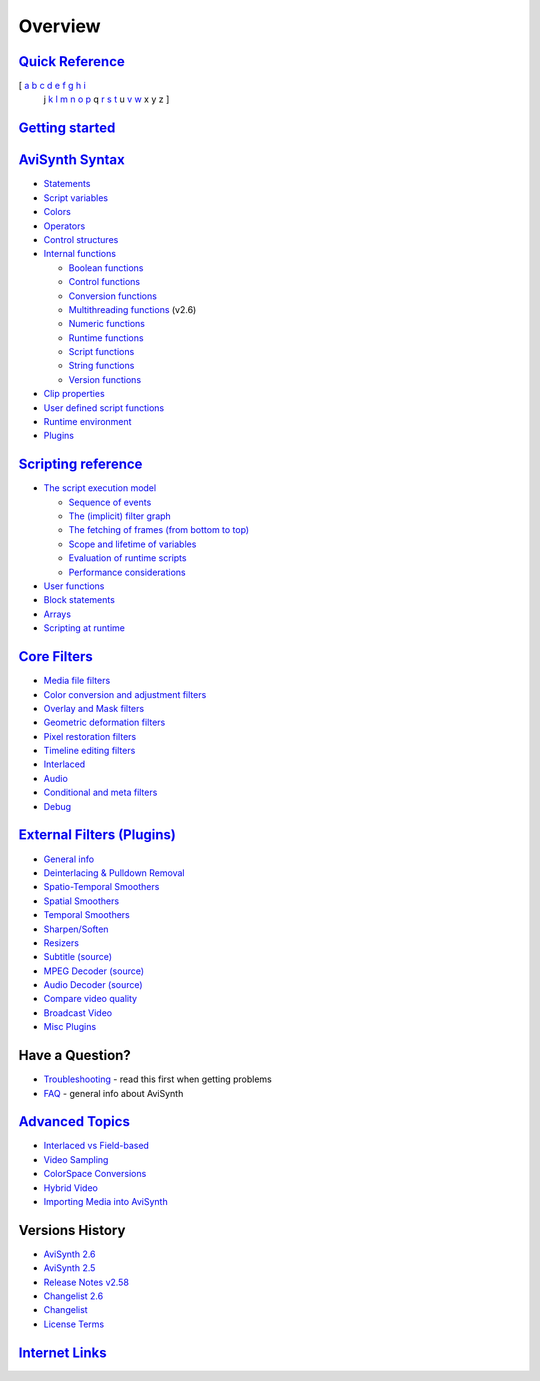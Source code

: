 
Overview
========


`Quick Reference`_
------------------

[ `a`_ `b`_ `c`_ `d`_ `e`_ `f`_ `g`_ `h`_ `i`_
  j `k`_ `l`_ `m`_ `n`_ `o`_ `p`_ q `r`_
  `s`_ `t`_ u `v`_ `w`_ x y z ]


`Getting started`_
------------------


`AviSynth Syntax`_
------------------

-   `Statements`_
-   `Script variables`_
-   `Colors`_
-   `Operators`_
-   `Control structures`_
-   `Internal functions`_

    -   `Boolean functions`_
    -   `Control functions`_
    -   `Conversion functions`_
    -   `Multithreading functions`_ (v2.6)
    -   `Numeric functions`_
    -   `Runtime functions`_
    -   `Script functions`_
    -   `String functions`_
    -   `Version functions`_

-   `Clip properties`_
-   `User defined script functions`_
-   `Runtime environment`_
-   `Plugins`_

`Scripting reference`_
----------------------

-   `The script execution model`_

    -   `Sequence of events`_
    -   `The (implicit) filter graph`_
    -   `The fetching of frames (from bottom to top)`_
    -   `Scope and lifetime of variables`_
    -   `Evaluation of runtime scripts`_
    -   `Performance considerations`_

-   `User functions`_
-   `Block statements`_
-   `Arrays`_
-   `Scripting at runtime`_

`Core Filters`_
---------------

-   `Media file filters`_
-   `Color conversion and adjustment filters`_
-   `Overlay and Mask filters`_
-   `Geometric deformation filters`_
-   `Pixel restoration filters`_
-   `Timeline editing filters`_
-   `Interlaced`_
-   `Audio`_
-   `Conditional and meta filters`_
-   `Debug`_

`External Filters (Plugins)`_
-----------------------------

-   `General info`_
-   `Deinterlacing & Pulldown Removal`_
-   `Spatio-Temporal Smoothers`_
-   `Spatial Smoothers`_
-   `Temporal Smoothers`_
-   `Sharpen/Soften`_
-   `Resizers`_
-   `Subtitle (source)`_
-   `MPEG Decoder (source)`_
-   `Audio Decoder (source)`_
-   `Compare video quality`_
-   `Broadcast Video`_
-   `Misc Plugins`_

Have a Question?
----------------

-   `Troubleshooting`_ - read this first when getting problems
-   `FAQ`_ - general info about AviSynth

`Advanced Topics`_
------------------

-   `Interlaced vs Field-based`_
-   `Video Sampling`_
-   `ColorSpace Conversions`_
-   `Hybrid Video`_
-   `Importing Media into AviSynth`_

Versions History
----------------

-   `AviSynth 2.6`_
-   `AviSynth 2.5`_
-   `Release Notes v2.58`_
-   `Changelist 2.6`_
-   `Changelist`_
-   `License Terms`_

`Internet Links`_
-----------------

.. _Quick Reference: quick_ref.rst
.. _a: quick_ref.rst#A
.. _b: quick_ref.rst#B
.. _c: quick_ref.rst#C
.. _d: quick_ref.rst#D
.. _e: quick_ref.rst#E
.. _f: quick_ref.rst#F
.. _g: quick_ref.rst#G
.. _h: quick_ref.rst#H
.. _i: quick_ref.rst#I
.. _k: quick_ref.rst#K
.. _l: quick_ref.rst#L
.. _m: quick_ref.rst#M
.. _n: quick_ref.rst#N
.. _o: quick_ref.rst#O
.. _p: quick_ref.rst#P
.. _r: quick_ref.rst#R
.. _s: quick_ref.rst#S
.. _t: quick_ref.rst#T
.. _v: quick_ref.rst#V
.. _w: quick_ref.rst#W
.. _Getting started: getting_started.rst
.. _AviSynth Syntax: syntax_sections.rst
.. _Statements: syntax_ref.rst
.. _Script variables: syntax_script_variables.rst
.. _Colors: syntax_colors.rst
.. _Operators: syntax_operators.rst
.. _Control structures: syntax_control_structures.rst
.. _Internal functions: syntax_internal_functions.rst
.. _Boolean functions: syntax_internal_functions_boolean.rst
.. _Control functions: syntax_internal_functions_control.rst
.. _Conversion functions: syntax_internal_functions_conversion.rst
.. _Multithreading functions:
    syntax_internal_functions_multithreading.rst
.. _Numeric functions: syntax_internal_functions_numeric.rst
.. _Runtime functions: syntax_internal_functions_runtime.rst
.. _Script functions: syntax_internal_functions_script.rst
.. _String functions: syntax_internal_functions_string.rst
.. _Version functions: syntax_internal_functions_version.rst
.. _Clip properties: syntax_clip_properties.rst
.. _User defined script functions: syntax_userdefined_scriptfunctions.rst
.. _Runtime environment: syntax_runtime_environment.rst
.. _Scripting at runtime: syntax_runtime_environment.rst
.. _Plugins: syntax_plugins.rst
.. _Scripting reference: script_ref.rst
.. _The script execution model: script_ref_execution_model.rst
.. _Sequence of events:
    script_ref_execution_model_sequence_events.rst
.. _The (implicit) filter graph:
    script_ref_execution_model_filter_graph.rst
.. _The fetching of frames (from bottom to top):
    script_ref_execution_model_fetching_frames.rst
.. _Scope and lifetime of variables:
    script_ref_execution_model_lifetime_variables.rst
.. _Evaluation of runtime scripts:
    script_ref_execution_model_eval_scripts.rst
.. _Performance considerations:
    script_ref_execution_model_perf_cons.rst
.. _User functions: script_ref_user_functions.rst
.. _Block statements: script_ref_block_statements.rst
.. _Arrays: script_ref_arrays.rst
.. _Core Filters: corefilters.rst
.. _Media file filters: corefilters.rst#producing
.. _Color conversion and adjustment filters:
    corefilters.rst#color_conversion
.. _Overlay and Mask filters: corefilters.rst#overlay_mask
.. _Geometric deformation filters: corefilters.rst#deformation
.. _Pixel restoration filters: corefilters.rst#pixel_restoration
.. _Timeline editing filters: corefilters.rst#timeline_editing
.. _Interlaced: corefilters.rst#interlaced
.. _Audio: corefilters.rst#audio
.. _Conditional and meta filters: corefilters.rst#conditional
.. _Debug: corefilters.rst#debug
.. _External Filters (Plugins): externalplugins.rst
.. _General info: externalplugins.rst#general_info
.. _Deinterlacing & Pulldown Removal: externalplugins.rst#deinterlacing
.. _Spatio-Temporal Smoothers: externalplugins.rst#spatio-temp-smoothers
.. _Spatial Smoothers: externalplugins.rst#spatial-smoothers
.. _Temporal Smoothers: externalplugins.rst#temporal-smoothers
.. _Sharpen/Soften: externalplugins.rst#sharpen
.. _Resizers: externalplugins.rst#resizers
.. _Subtitle (source): externalplugins.rst#subtitles
.. _MPEG Decoder (source): externalplugins.rst#mpeg-decoders
.. _Audio Decoder (source): externalplugins.rst#audio-decoders
.. _Compare video quality: externalplugins.rst#video-metrics
.. _Broadcast Video: externalplugins.rst#broadcast
.. _Misc Plugins: externalplugins.rst#misc
.. _Troubleshooting: troubleshooting.rst
.. _FAQ: faq_sections.rst
.. _Advanced Topics: advancedtopics.rst
.. _Interlaced vs Field-based: advancedtopics.rst#Interlaced-FieldBased
.. _Video Sampling: advancedtopics.rst#Sampling
.. _ColorSpace Conversions: advancedtopics.rst#ColorSpaceConversions
.. _Hybrid Video: advancedtopics.rst#HybridVideo
.. _Importing Media into AviSynth: advancedtopics.rst#OpeningMedia
.. _AviSynth 2.6: twopointsix.rst
.. _AviSynth 2.5: twopointfive.rst
.. _Release Notes v2.58: releasenotes.rst
.. _Changelist 2.6: changelist26.rst
.. _Changelist: changelist.rst
.. _License Terms: license.rst
.. _Internet Links: links.rst
